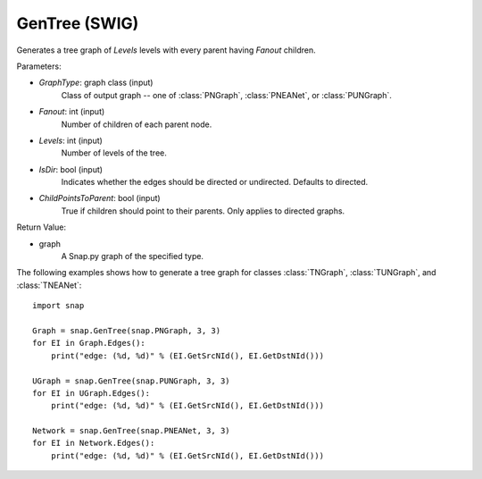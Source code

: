 GenTree (SWIG)
''''''''''''''

.. function:: GenTree(GraphType, Fanout, Levels, IsDir=True, ChildPointsToParent=True)
   :noindex:

Generates a tree graph of *Levels* levels with every parent having *Fanout* children.

Parameters:

- *GraphType*: graph class (input)
    Class of output graph -- one of :class:`PNGraph`, :class:`PNEANet`, or :class:`PUNGraph`.

- *Fanout*: int (input)
    Number of children of each parent node.

- *Levels*: int (input)
    Number of levels of the tree.

- *IsDir*: bool (input)
    Indicates whether the edges should be directed or undirected. Defaults to directed. 

- *ChildPointsToParent*: bool (input)
    True if children should point to their parents. Only applies to directed graphs.

Return Value:

- graph
    A Snap.py graph of the specified type.


The following examples shows how to generate a tree graph for classes :class:`TNGraph`, :class:`TUNGraph`, and :class:`TNEANet`::

    import snap

    Graph = snap.GenTree(snap.PNGraph, 3, 3)
    for EI in Graph.Edges():
        print("edge: (%d, %d)" % (EI.GetSrcNId(), EI.GetDstNId()))
    
    UGraph = snap.GenTree(snap.PUNGraph, 3, 3)
    for EI in UGraph.Edges():
        print("edge: (%d, %d)" % (EI.GetSrcNId(), EI.GetDstNId()))

    Network = snap.GenTree(snap.PNEANet, 3, 3)
    for EI in Network.Edges():
        print("edge: (%d, %d)" % (EI.GetSrcNId(), EI.GetDstNId()))

    
